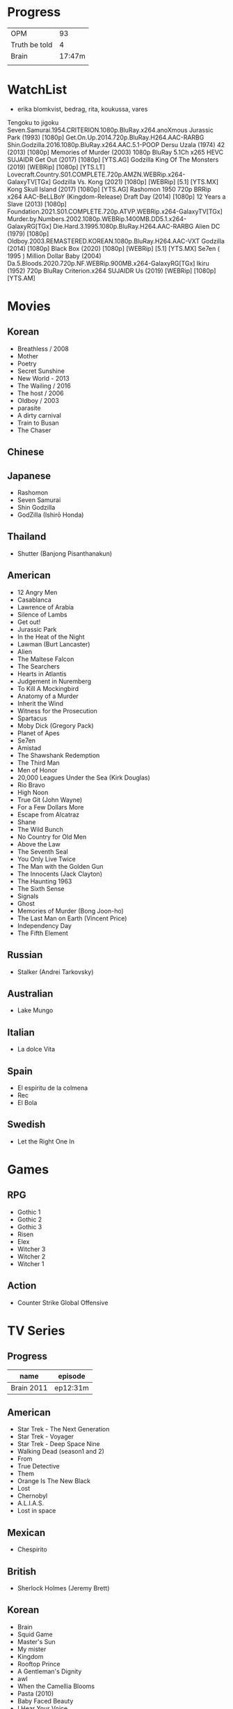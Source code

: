 #+TILE: Life

* Progress
|               |        |
|---------------+--------|
| OPM           |     93 |
| Truth be told |      4 |
| Brain         | 17:47m |
|               |        |
* WatchList
- erika blomkvist, bedrag, rita, koukussa, vares
Tengoku to jigoku
Seven.Samurai.1954.CRITERION.1080p.BluRay.x264.anoXmous
Jurassic Park (1993) [1080p]
Get.On.Up.2014.720p.BluRay.H264.AAC-RARBG
Shin.Godzilla.2016.1080p.BluRay.x264.AAC.5.1-POOP
Dersu Uzala (1974)
42 (2013) [1080p]
Memories of Murder (2003) 1080p BluRay 5.1Ch x265 HEVC SUJAIDR
Get Out (2017) [1080p] [YTS.AG]
Godzilla King Of The Monsters (2019) [WEBRip] [1080p] [YTS.LT]
Lovecraft.Country.S01.COMPLETE.720p.AMZN.WEBRip.x264-GalaxyTV[TGx]
Godzilla Vs. Kong (2021) [1080p] [WEBRip] [5.1] [YTS.MX]
Kong Skull Island (2017) [1080p] [YTS.AG]
Rashomon 1950 720p BRRip x264 AAC-BeLLBoY (Kingdom-Release)
Draft Day (2014) [1080p]
12 Years a Slave (2013) [1080p]
Foundation.2021.S01.COMPLETE.720p.ATVP.WEBRip.x264-GalaxyTV[TGx]
Murder.by.Numbers.2002.1080p.WEBRip.1400MB.DD5.1.x264-GalaxyRG[TGx]
Die.Hard.3.1995.1080p.BluRay.H264.AAC-RARBG
Alien DC (1979) [1080p]
Oldboy.2003.REMASTERED.KOREAN.1080p.BluRay.H264.AAC-VXT
Godzilla (2014) [1080p]
Black Box (2020) [1080p] [WEBRip] [5.1] [YTS.MX]
Se7en ( 1995 )
Million Dollar Baby (2004)
Da.5.Bloods.2020.720p.NF.WEBRip.900MB.x264-GalaxyRG[TGx]
Ikiru (1952) 720p BluRay Criterion.x264 SUJAIDR
Us (2019) [WEBRip] [1080p] [YTS.AM]

* Movies
** Korean
- Breathless / 2008
- Mother
- Poetry
- Secret Sunshine
- New World - 2013
- The Wailing / 2016
- The host / 2006
- Oldboy / 2003
- parasite
- A dirty carnival
- Train to Busan
- The Chaser

** Chinese

** Japanese
- Rashomon
- Seven Samurai
- Shin Godzilla
- GodZilla (Ishirō Honda)

** Thailand
- Shutter (Banjong Pisanthanakun)
** American
- 12 Angry Men
- Casablanca
- Lawrence of Arabia
- Silence of Lambs
- Get out!
- Jurassic Park
- In the Heat of the Night
- Lawman (Burt Lancaster)
- Alien
- The Maltese Falcon
- The Searchers
- Hearts in Atlantis
- Judgement in Nuremberg
- To Kill A Mockingbird
- Anatomy of a Murder
- Inherit the Wind
- Witness for the Prosecution
- Spartacus
- Moby Dick (Gregory Pack)
- Planet of Apes
- Se7en
- Amistad
- The Shawshank Redemption
- The Third Man
- Men of Honor
- 20,000 Leagues Under the Sea (Kirk Douglas)
- Rio Bravo
- High Noon
- True Git (John Wayne)
- For a Few Dollars More
- Escape from Alcatraz
- Shane
- The Wild Bunch
- No Country for Old Men
- Above the Law
- The Seventh Seal
- You Only Live Twice
- The Man with the Golden Gun
- The Innocents (Jack Clayton)
- The Haunting 1963
- The Sixth Sense
- Signals
- Ghost
- Memories of Murder (Bong Joon-ho)
- The Last Man on Earth (Vincent Price)
- Independency Day
- The Fifth Element
** Russian
- Stalker (Andrei Tarkovsky)
** Australian
- Lake Mungo
** Italian
- La dolce Vita
** Spain
- El espíritu de la colmena
- Rec
- El Bola
** Swedish
- Let the Right One In

* Games
** RPG
- Gothic 1
- Gothic 2
- Gothic 3
- Risen
- Elex
- Witcher 3
- Witcher 2
- Witcher 1
** Action
- Counter Strike Global Offensive

* TV Series
** Progress
| name       | episode  |
|------------+----------|
| Brain 2011 | ep12:31m |

** American
- Star Trek - The Next Generation
- Star Trek - Voyager
- Star Trek - Deep Space Nine
- Walking Dead (season1 and 2)
- From
- True Detective
- Them
- Orange Is The New Black
- Lost
- Chernobyl
- A.L.I.A.S.
- Lost in space
** Mexican
- Chespirito

** British
- Sherlock Holmes (Jeremy Brett)
** Korean
- Brain
- Squid Game
- Master's Sun
- My mister
- Kingdom
- Rooftop Prince
- A Gentleman's Dignity
- awl
- When the Camellia Blooms
- Pasta (2010)
- Baby Faced Beauty
- I Hear Your Voice
** Japan
- GTO: Great Teacher Onizuka (1998)
- Trick (2000)
- Gokusen (2002-2008)
- Kekkon dekinai otoko
- Shinzanmono
- 1 Litre of Tears
- Dragon Zakura
- Garireo
** Wishlist
- Bron broen
- Ofjaerd
- Valhalla murders
- Karppi
- Sorjonen
* Food
** Fruits
- Pinha
- Genipapo
- Fruto da Rainha
- Melancia

* Manga
** Progresso
|         |    |
|---------+----|
| Kingdom | 60 |
| OPM     | 20 |
** Favorites
- Lone Wolf and Cub
- One Punch Man
- Full Metal Alchemist
- Elfen Lied
- Love Hina
- Death Note
- Chobbits
- Attack on Titan
- Fist of the North Star
- Berserk
- Monster
- Liar Game
- Golden Boy
* Anime
** Favorites
- Spirited Away
- Great Teacher Onizuka
- Serial Experiments Lain
- Bucky
- Grave of the Fireflies
- Dragon Ball Z
- Saint Seya
- Trigun
- Hellsing
* Lectures
** Teacher
- Osvaldo Coggiola
* Gift
- father's eye surgery
- mom's eye surgery
- father's teeth implant
- mom's teeth implant
- AP restoration
- help on sell/buy a house
* Composers
** Classic Composers
- Berlioz
- Mahler
- Felix Mendelssohn
- Joseph Haydn
- Johann Sebastian Bach
- Wagner
- Camille Saint Saëns
- Vivaldi
- Tchaikovsky
- Rimsky-Korsakov
- Rachmaninoff
- Maurice Ravel
- Beethoven
- Dvořák
- Leoš Janáček
- Béla Bartók
- Edward Elgar
- Gabriel Fauré
- Arnold Schoenberg
** Classic Guitar
- John Williams
- Julian Bream
- Yepes
** Disco
- David Ruffin
- The temptations
- Chic
- Brother Johnson
- The Whispers
- McFadden & Whitehead
- The jacksons
- Barry White
- Kool and the gang
- Abba
- Marvin Gaye
- Tavares
- Donna Summer
- George Mccrae
- McFadden & Whitehead
** RB
- Earth, Wind and fire
- Barry White
- Chic
- Michael Jackson (Off the Wall)
- Marvin Gaye
- Al Green
- Ink Spot
- McFadden and Whitehead
** Jazz

- Benny Goodman - Moonglow
** Japan
- a-ha
- hy
- Tatsuro Yamashita
- ROUND TABLE featuring Nino
- k - only human
- Kyary Pamyu Pamyu
** Korean
** Gospel
- Nelson Ned
- Victorino Silva
** Bass
- Marcus MIller
** Cuba
- Nat King Cole
- Perez Prado
- Compay Segundo
- Ibrahim Ferrer
** Instrumental
- Covet

** Christian
- DC talk

** Guitar
- Yvette young
** Djent
- Acadence
- Animals as leaders
- Plini
- Vitalism

** Death Metal
- Meshuggah
- Suffocation
- Krisiun
- Crypta
- Torture Squad
- Claustrofobia
- Nile
- Necrophagist
- Obscura

** Progressive Metal
- Stratovarius
** Rock
- Ratos Porao
- Deepeche Mode
** MPB
- Pixinguinha (urubu e gaviao)
- Ze
- Milton Nascimento (menino)
- Cartola
- Toquinho
- Gilberto Gil
- Jorge Ben
- Fernando Rosa Trio
- Zé Da Velha & Silvério Pontes
** Violao
- Baden Powell
- Garoto (lamento do morro)
- Dilermando Reis
- Marco Pereira
- Banda Black Rio
- Paulinho Nogueira
- Hamilton de Holanda
- Jacob do Bandolim
- Michael pipoquinha
- Américo Jacomino
-

* Books
** Books, Videos
| Books                 | Capts                      | @                               |
|-----------------------+----------------------------+---------------------------------|
| Last Wish             | The Voice of Reason 2      |                                 |
| Study in Scarlet      | 2 The Science of Deduction | SHERLOCK HOLMES  -  his limits. |
| The War of the Worlds |                            |                                 |

** Favs
- Dr Jekyll and Hide
- The Lost World

** Wishlist
- Well Grounded Rubyist
- The art of SQL
- Last Wish
* Paintings
- Candido Portinari
- J. M. W. Turner
